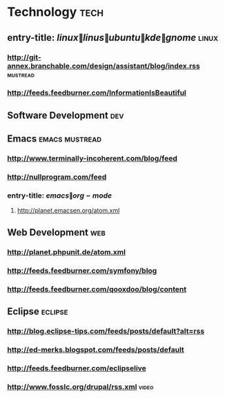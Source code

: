 * Technology                                                            :tech:
 :PROPERTIES:
 :ID: elfeed
 :END:
** entry-title: \(linux\|linus\|ubuntu\|kde\|gnome\)                 :linux:
*** http://git-annex.branchable.com/design/assistant/blog/index.rss :mustread:
*** http://feeds.feedburner.com/InformationIsBeautiful
** Software Development                                                :dev:
** Emacs                                                    :emacs:mustread:
*** http://www.terminally-incoherent.com/blog/feed
*** http://nullprogram.com/feed
*** entry-title: \(emacs\|org-mode\)
**** http://planet.emacsen.org/atom.xml
** Web Development                                                     :web:
*** http://planet.phpunit.de/atom.xml
*** http://feeds.feedburner.com/symfony/blog
*** http://feeds.feedburner.com/qooxdoo/blog/content
** Eclipse                                                         :eclipse:
*** http://blog.eclipse-tips.com/feeds/posts/default?alt=rss
*** http://ed-merks.blogspot.com/feeds/posts/default
*** http://feeds.feedburner.com/eclipselive
*** http://www.fosslc.org/drupal/rss.xml                              :video:
